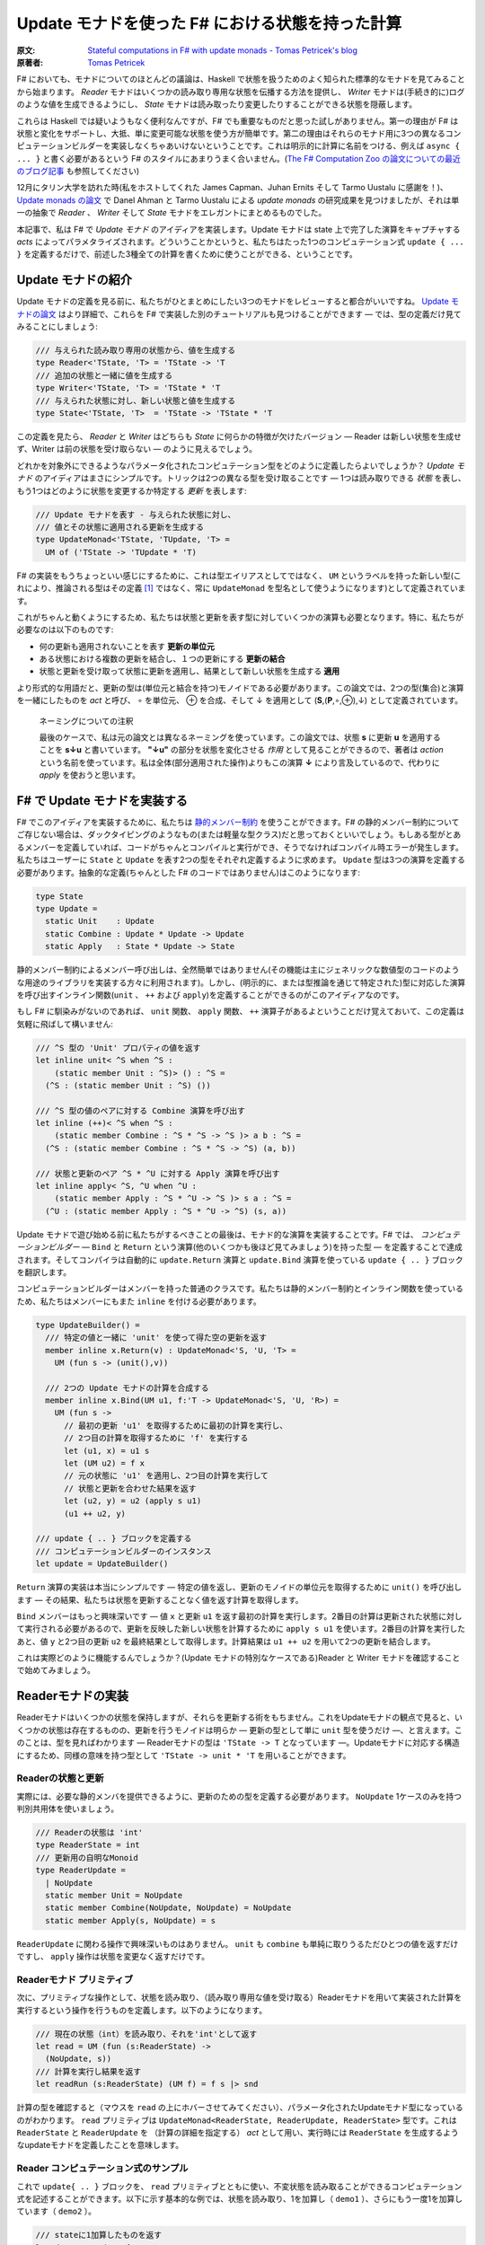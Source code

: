 =================================================
Update モナドを使った F# における状態を持った計算
=================================================

:原文: `Stateful computations in F# with update monads - Tomas Petricek's blog <http://tomasp.net/blog/2014/update-monads/index.html>`_
:原著者: `Tomas Petricek <https://twitter.com/tomaspetricek>`_

F# においても、モナドについてのほとんどの議論は、Haskell で状態を扱うためのよく知られた標準的なモナドを見てみることから始まります。 *Reader* モナドはいくつかの読み取り専用な状態を伝播する方法を提供し、 *Writer* モナドは(手続き的に)ログのような値を生成できるようにし、 *State* モナドは読み取ったり変更したりすることができる状態を隠蔽します。

これらは Haskell では疑いようもなく便利なんですが、F# でも重要なものだと思った試しがありません。第一の理由が F# は状態と変化をサポートし、大抵、単に変更可能な状態を使う方が簡単です。第二の理由はそれらのモナド用に3つの異なるコンピュテーションビルダーを実装しなくちゃあいけないということです。これは明示的に計算に名前をつける、例えば ``async { ... }`` と書く必要があるという F# のスタイルにあまりうまく合いません。(`The F# Computation Zoo の論文についての最近のブログ記事 <http://tomasp.net/blog/2013/computation-zoo-padl/>`_ も参照してください)

12月にタリン大学を訪れた時(私をホストしてくれた James Capman、Juhan Ernits そして Tarmo Uustalu に感謝を！)、 `Update monads の論文 <http://cs.ioc.ee/~tarmo/papers/types13.pdf>`_ で Danel Ahman と Tarmo Uustalu による *update monads* の研究成果を見つけましたが、それは単一の抽象で *Reader* 、 *Writer* そして *State* モナドをエレガントにまとめるものでした。

本記事で、私は F# で *Update モナド* のアイディアを実装します。Update モナドは state 上で完了した演算をキャプチャする *acts* によってパラメタライズされます。どういうことかというと、私たちはたった1つのコンピュテーション式 ``update { ... }`` を定義するだけで、前述した3種全ての計算を書くために使うことができる、ということです。

Update モナドの紹介
===================

Update モナドの定義を見る前に、私たちがひとまとめにしたい3つのモナドをレビューすると都合がいいですね。 `Update モナドの論文 <http://cs.ioc.ee/~tarmo/papers/types13.pdf>`_ はより詳細で、これらを F# で実装した別のチュートリアルも見つけることができます ― では、型の定義だけ見てみることにしましょう:

.. code-block:: fsharp

  /// 与えられた読み取り専用の状態から、値を生成する
  type Reader<'TState, 'T> = 'TState -> 'T
  /// 追加の状態と一緒に値を生成する
  type Writer<'TState, 'T> = 'TState * 'T
  /// 与えられた状態に対し、新しい状態と値を生成する
  type State<'TState, 'T>  = 'TState -> 'TState * 'T

この定義を見たら、 *Reader* と *Writer* はどちらも *State* に何らかの特徴が欠けたバージョン ― Reader は新しい状態を生成せず、Writer は前の状態を受け取らない ― のように見えるでしょう。

どれかを対象外にできるようなパラメータ化されたコンピュテーション型をどのように定義したらよいでしょうか？ *Update モナド* のアイディアはまさにシンプルです。トリックは2つの異なる型を受け取ることです ― 1つは読み取りできる *状態* を表し、もう1つはどのように状態を変更するか特定する *更新* を表します:

.. code-block:: fsharp

  /// Update モナドを表す - 与えられた状態に対し、
  /// 値とその状態に適用される更新を生成する
  type UpdateMonad<'TState, 'TUpdate, 'T> =
    UM of ('TState -> 'TUpdate * 'T)

F# の実装をもうちょっといい感じにするために、これは型エイリアスとしてではなく、 ``UM`` というラベルを持った新しい型(これにより、推論される型はその定義 [#]_ ではなく、常に ``UpdateMonad`` を型名として使うようになります)として定義されています。

これがちゃんと動くようにするため、私たちは状態と更新を表す型に対していくつかの演算も必要となります。特に、私たちが必要なのは以下のものです:

* 何の更新も適用されないことを表す **更新の単位元**
* ある状態における複数の更新を結合し、１つの更新にする **更新の結合**
* 状態と更新を受け取って状態に更新を適用し、結果として新しい状態を生成する **適用**

より形式的な用語だと、更新の型は(単位元と結合を持つ)モノイドである必要があります。この論文では、2つの型(集合)と演算を一緒にしたものを *act* と呼び、 ∘ を単位元、 ⊕ を合成、そして ↓ を適用として (**S**,(**P**,∘,⊕),↓) として定義されています。

  ネーミングについての注釈

  最後のケースで、私は元の論文とは異なるネーミングを使っています。この論文では、状態 **s** に更新 **u** を適用することを **s↓u** と書いています。 **"↓u"** の部分を状態を変化させる *作用* として見ることができるので、著者は *action* という名前を使っています。私は全体(部分適用された操作)よりもこの演算 **↓** により言及しているので、代わりに *apply* を使おうと思います。

F# で Update モナドを実装する
=============================

F# でこのアイディアを実装するために、私たちは `静的メンバー制約 <http://msdn.microsoft.com/en-us/library/dd233203.aspx>`_ を使うことができます。F# の静的メンバー制約についてご存じない場合は、ダックタイピングのようなもの(または軽量な型クラス)だと思っておくといいでしょう。もしある型がとあるメンバーを定義していれば、コードがちゃんとコンパイルと実行ができ、そうでなければコンパイル時エラーが発生します。私たちはユーザーに ``State`` と ``Update`` を表す2つの型をそれぞれ定義するように求めます。 ``Update`` 型は3つの演算を定義する必要があります。抽象的な定義(ちゃんとした F# のコードではありません)はこのようになります:

.. code-block:: fsharp

  type State
  type Update =
    static Unit    : Update
    static Combine : Update * Update -> Update
    static Apply   : State * Update -> State

静的メンバー制約によるメンバー呼び出しは、全然簡単ではありません(その機能は主にジェネリックな数値型のコードのような用途のライブラリを実装する方々に利用されます)。しかし、(明示的に、または型推論を通じて特定された)型に対応した演算を呼び出すインライン関数(``unit`` 、 ``++`` および ``apply``)を定義することができるのがこのアイディアなのです。

もし F# に馴染みがないのであれば、 ``unit`` 関数、 ``apply`` 関数、 ``++`` 演算子があるよということだけ覚えておいて、この定義は気軽に飛ばして構いません:

.. code-block:: fsharp

  /// ^S 型の 'Unit' プロパティの値を返す
  let inline unit< ^S when ^S :
      (static member Unit : ^S)> () : ^S =
    (^S : (static member Unit : ^S) ())

  /// ^S 型の値のペアに対する Combine 演算を呼び出す
  let inline (++)< ^S when ^S :
      (static member Combine : ^S * ^S -> ^S )> a b : ^S =
    (^S : (static member Combine : ^S * ^S -> ^S) (a, b))

  /// 状態と更新のペア ^S * ^U に対する Apply 演算を呼び出す
  let inline apply< ^S, ^U when ^U :
      (static member Apply : ^S * ^U -> ^S )> s a : ^S =
    (^U : (static member Apply : ^S * ^U -> ^S) (s, a))

Update モナドで遊び始める前に私たちがするべきことの最後は、モナド的な演算を実装することです。F# では、 *コンピュテーションビルダー* ― ``Bind`` と ``Return`` という演算(他のいくつかも後ほど見てみましょう)を持った型 ― を定義することで達成されます。そしてコンパイラは自動的に ``update.Return`` 演算と ``update.Bind`` 演算を使っている ``update { .. }`` ブロックを翻訳します。

コンピュテーションビルダーはメンバーを持った普通のクラスです。私たちは静的メンバー制約とインライン関数を使っているため、私たちはメンバーにもまた ``inline`` を付ける必要があります。

.. code-block:: fsharp

  type UpdateBuilder() =
    /// 特定の値と一緒に 'unit' を使って得た空の更新を返す
    member inline x.Return(v) : UpdateMonad<'S, 'U, 'T> =
      UM (fun s -> (unit(),v))

    /// 2つの Update モナドの計算を合成する
    member inline x.Bind(UM u1, f:'T -> UpdateMonad<'S, 'U, 'R>) =
      UM (fun s ->
        // 最初の更新 'u1' を取得するために最初の計算を実行し、
        // 2つ目の計算を取得するために 'f' を実行する
        let (u1, x) = u1 s
        let (UM u2) = f x
        // 元の状態に 'u1' を適用し、2つ目の計算を実行して
        // 状態と更新を合わせた結果を返す
        let (u2, y) = u2 (apply s u1)
        (u1 ++ u2, y)

  /// update { .. } ブロックを定義する
  /// コンピュテーションビルダーのインスタンス
  let update = UpdateBuilder()

``Return`` 演算の実装は本当にシンプルです ― 特定の値を返し、更新のモノイドの単位元を取得するために ``unit()`` を呼び出します ― その結果、私たちは状態を更新することなく値を返す計算を取得します。

``Bind`` メンバーはもっと興味深いです ― 値 ``x`` と更新 ``u1`` を返す最初の計算を実行します。2番目の計算は更新された状態に対して実行される必要があるので、更新を反映した新しい状態を計算するために ``apply s u1`` を使います。2番目の計算を実行したあと、値 ``y`` と2つ目の更新 ``u2`` を最終結果として取得します。計算結果は ``u1 ++ u2`` を用いて2つの更新を結合します。

これは実際どのように機能するんでしょうか？(Update モナドの特別なケースである)Reader と Writer モナドを確認することで始めてみましょう。

Readerモナドの実装
==================

Readerモナドはいくつかの状態を保持しますが、それらを更新する術をもちません。これをUpdateモナドの観点で見ると、いくつかの状態は存在するものの、更新を行うモノイドは明らか ― 更新の型として単に ``unit`` 型を使うだけ ―、と言えます。このことは、型を見ればわかります ― Readerモナドの型は ``'TState -> T`` となっています ―。Updateモナドに対応する構造にするため、同様の意味を持つ型として ``'TState -> unit * 'T`` を用いることができます。

------------------
Readerの状態と更新
------------------

実際には、必要な静的メンバを提供できるように、更新のための型を定義する必要があります。 ``NoUpdate`` 1ケースのみを持つ判別共用体を使いましょう。

.. code-block:: fsharp

  /// Readerの状態は 'int'
  type ReaderState = int
  /// 更新用の自明なMonoid
  type ReaderUpdate =
    | NoUpdate
    static member Unit = NoUpdate
    static member Combine(NoUpdate, NoUpdate) = NoUpdate
    static member Apply(s, NoUpdate) = s

``ReaderUpdate`` に関わる操作で興味深いものはありません。 ``unit`` も ``combine`` も単純に取りうるただひとつの値を返すだけですし、 ``apply`` 操作は状態を変更なく返すだけです。

-------------------------
Readerモナド プリミティブ
-------------------------

次に、プリミティブな操作として、状態を読み取り、（読み取り専用な値を受け取る）Readerモナドを用いて実装された計算を実行するという操作を行うものを定義します。以下のようになります。

.. code-block:: fsharp

  /// 現在の状態（int）を読み取り、それを'int'として返す
  let read = UM (fun (s:ReaderState) ->
    (NoUpdate, s))
  /// 計算を実行し結果を返す
  let readRun (s:ReaderState) (UM f) = f s |> snd

計算の型を確認すると（マウスを ``read`` の上にホバーさせてみてください）、パラメータ化されたUpdateモナド型になっているのがわかります。 ``read`` プリミティブは ``UpdateMonad<ReaderState, ReaderUpdate, ReaderState>`` 型です。これは ``ReaderState`` と ``ReaderUpdate`` を （計算の詳細を指定する） *act* として用い、実行時には ``ReaderState`` を生成するようなupdateモナドを定義したことを意味します。

-------------------------------------
Reader コンピュテーション式のサンプル
-------------------------------------

これで ``update{ .. }`` ブロックを、 ``read`` プリミティブとともに使い、不変状態を読み取ることができるコンピュテーション式を記述することができます。以下に示す基本的な例では、状態を読み取り、1を加算し（ ``demo1`` ）、さらにもう一度1を加算しています（ ``demo2`` ）。

.. code-block:: fsharp

  /// stateに1加算したものを返す
  let demo1 = update {
    let! v = read
    return v + 1 }
  /// demo1に1加算したものを返す
  let demo2 = update {
    let! v = demo1
    return v + 1 }

  // demo2を40で行う
  demo2 |> readRun 40

コードを実行すると、結果は42となるでしょう。このアプローチの興味深い点は、2つの型しか定義する必要がなかった、ということです。 ``update { .. }`` コンピュテーション式は、全てのUpdateモナドに対してちゃんと動作しますので、コンピュテーション式ビルダを"タダで"使うことができてしまいます。それでいながらも、パラメタ化の恩恵により、この計算は 不変の状態 -変更する手段が全くない- を、まさに表現しているのです。

Writer モナドの実装
===================

Reader モナドと同様に、Writer モナドは Update モナドのシンプルで特別なケースに過ぎません。今回は、 *state* が自明であること、および全ての興味深いことが update の中で起こっています。普通の Writer モナドの型は ``'TState * 'T`` ですので、これを Update モナドの特別なケースにしたいのであれば、私たちはこの型を ``unit -> 'TState * 'T`` として定義できます。

-------------------
Writer の状態と更新
-------------------

複数の下位の計算の状態を合成することが出来るように、状態は(単位元と合成を持った)モノイドである必要があります。以下の例は具体的な例としてリストを使っています。私たちは ``'TLog`` の値を保持し、結果としてそのリストを返す(Writer)モナドを定義します(より一般的には、私たちはリストの代わりに任意のモノイドを定義することが出来ます):

.. code-block:: fsharp

  /// Writer モナドは読み込み可能な状態を持たない
  type WriterState = NoState

  /// Writer モナドの更新がリストを形成する
  type WriterUpdate<'TLog> =
    | Log of list<'TLog>
    /// 空のログを返す(モノイドの単位元)
    static member Unit = Log []
    /// 2つのログを結合する(モノイドの演算)
    static member Combine(Log a, Log b) = Log(List.append a b)
    /// 状態に更新を適用することはその状態に影響を与えない
    static member Apply(NoState, _) = NoState

Writer モナドは先の Reader モナドに対して(いくぶん形式的でない点で)2つの面を見せます。(読み取り可能な)状態は常に空で ``NoState`` という値で表現されていますが、ここでは全ての興味深い側面は ``WriterUpdate`` 型―この型は計算によって生成された値のリストです。Writer モナドの更新はモノイドを成す必要があります―に捉えられており、私たちはすべてのログの値を連結したリストを使います。他のモノイド(例えば、最後に生成した値を保持する)を実装する定義に簡単に変更できます。

---------------------------
Writer モナドのプリミティブ
---------------------------

前の例と同様に、2つのプリミティブー1つはログに新しい要素を追加するもの(Writer モナドの ``write``)、もう1つは計算を実行し結果とログを抽出するものーが必要です:

.. code-block:: fsharp

  /// ログに特定の値を書き込む
  let write v = UM (fun s -> (Log [v], ()))
  /// "Writer モナドの計算"を実行し、最終結果と
  /// 一緒にログを返す
  let writeRun (UM f) = let (Log l, v) = f NoState in l, v

``writer`` 関数は更新として特定の値 ``Log [v]`` を含む単独のリストを作り、計算の結果として単位元を返します。他の計算と合成させた時、更新は連結され、 ``(Log l, v)`` の中にあるリスト ``l`` の一部になるため、 ``writerRun`` 関数の中でアクセス可能になります

---------------------
Writer の計算サンプル
---------------------

新しい定義を使った計算のサンプルを見てみましょうー(実践的な F# プログラミングの視点から)特筆すべきことは、ちょうど前の例のように ``update { .. }`` ブロックの中に計算をラップしたことです。しかし今回、20とそれから10をログに書き込むために ``write`` プリミティブを使い、F# コンパイラは私たちが ``WriterState`` と ``WriterUpdate`` 型を使っていることを正しく推論します:

.. code-block:: fsharp

  /// '20' をログに書き"world"を返す
  let demo3 = update {
    do! write 20
    return "world" }
  /// 'demo3'を呼び出し、10をログに書き込む
  let demo4 = update {
    let! w = demo3
    do! write 10
    return "Hello " + w }

  /// ログにある20と10と一緒に"Hello world"を返す
  demo4 |> writeRun

このコードを実行すると、 ``demo3`` の計算が最初に 20 をログに書き込み、 ``demo4`` で書き込まれた値 10 が(``WriterUpdate.Combine`` を呼び出す ``++`` 演算子を使って)合成されます。

より豊かな計算の構築
====================

私が `以前のブログ投稿 <http://tomasp.net/blog/2013/computation-zoo-padl>`_ と `PADL 2014 の論文 <http://tomasp.net/academic/papers/computation-zoo/>`_ で強調していた F# のコンピュテーション式についてキーとなるものの1つは、コンピュテーション式がリソース管理(``use`` キーワード)や、例外処理、ループ(``for`` と ``while``)を含めた豊かな構文をもたらすということです－シンプルな言葉で言うと、これは普通の F# の構文そのままです。

今までのところ、これらを何一つ Update モナドで使ったことがありません。これら全ての追加構造は(作者が最も都合の良い方法でそれらを定義できるように)コンピュテーションビルダーで提供されるべきものです。(F# 用の)Update モナドについてもっとも素晴らしいことは、私たちには単一のコンピュテーションビルダーがあり、そのためより豊かな構文を可能にするためにたくさんの演算を定義できることです。

以下のスニペットは先に定義した ``UpdateBuilder`` をより多くの演算で拡張します。もし詳細に興味がなければ、次のセクションに飛んで構いません。キーとなるアイディアは、これは一度だけ書けばよいということです！

.. code-block:: fsharp

  /// 追加の構文をサポートするために UpdateBuilder を拡張する
  type UpdateBuilder with
    /// ユニットを返すモナド的計算を表現する
    /// (例えば、'if' 計算で 'else' 節を省略できるようになります)
    member inline x.Zero() = x.Return(())

    /// (制御されていない)副作用のある計算を遅らせる
    member inline x.Delay(f) = x.Bind(x.Zero(), f)

    /// 1番目が結果を持たない(ユニットの値を返す)2つの計算を
    /// 順番に合成する
    member inline x.Combine(c1, c2) = x.Bind(c1, fun () -> c2)

    /// もう一つの計算を返すために'return!' キーワードを利用可能にする
    member inline x.ReturnFrom(m : UpdateMonad<'S, 'P, 'T>) = m

    /// 関数 'f' で指定された計算の最後でリソース 'r' が破棄される
    /// ことを保証する
    member inline x.Using(r,f) = UM(fun s ->
      use rr = r in let (UM g) = f rr in g s)

    /// 'for' ループをサポートする－'sq' の各要素に対し 'f' を実行する
    member inline x.For(sq:seq<'V>, f:'V -> UpdateMonad<'S, 'P, unit>) =
      let rec loop (en:System.Collections.Generic.IEnumerator<_>) =
        if en.MoveNext() then x.Bind(f en.Current, fun _ -> loop en)
        else x.Zero()
      x.Using(sq.GetEnumerator(), loop)

    /// 'while' ループをサポートする－条件 't' が成り立つまで 'f' を実行する
    member inline x.While(t, f:unit -> UpdateMonad<'S, 'P, unit>) =
      let rec loop () =
        if t() then x.Bind(f(), loop)
        else x.Zero()
      loop()

これらの演算についてもっと詳しい内容は `F# Computation Zoo の論文 <http://tomasp.net/academic/papers/computation-zoo/>`_ や `F# 言語仕様 <http://fsharp.org/about/index.html#specification>`_ で見つけることができます。実際、この定義はほぼ F# の仕様からのサンプルに従っています。コメントしておく価値があることとしては、全てのメンバーが ``inline`` としてマークされており、これにより *静的メンバー制約* が使えるようになり、(*update* と *state* 型のペアとして定義された)どんな Update モナドでも動作するコードが書けるようになります。

Writer コンピュテーションを使った自明な例を見てみましょう:

.. code-block:: fsharp

  /// 1 から 10 までの数字をログに書き込む
  let logNumbers = update {
    for i in 1 .. 10 do
      do! write i }

予想通り、 ``writeRun`` を使った計算を実行すると、結果は 1 から 10 までの数字のリストとユニット値を持つタプルとなります。この計算は明示的にリターンしていないので、 ``Zero`` メンバーが自動的に使われます。

Stateモナドの実装
=================

興味深いことに、通常のStateモナドはUpdateモナドの特別系 *ではありません* 。しかし、同様の機能 - 読み書き可能な状態を伴った計算 - を実装した計算を定義することはできます。

----------
状態と更新
----------

この最後の例では、 *状態* を表す型 ``State`` と *更新* を表現する型 ``Update``  両方が、意味のある役割を持つことになります。それらの型を自身が保持している値に対してジェネリックにします。 ``State`` は単に含んでいる値（現在の状態）のラッパーです。 ``Update`` は2種類 - 空の更新（何もしない）と状態を設定する更新  - を取り得ます。

.. code-block:: fsharp

  /// 型'Tの状態をラップします
  type StateState<'T> = State of 'T

  /// 型'Tの状態に対する更新を表します
  type StateUpdate<'T> =
    | Set of 'T | SetNop
    /// 空の更新 - 何も状態を変更しません
    static member Unit = SetNop
    /// 更新の結合 - 最新の（最も右にある） 'Set'更新を返します
    static member Combine(a, b) =
      match a, b with
      | SetNop, v | v, SetNop -> v
      | Set a, Set b -> Set b
    /// 状態に対して更新を適用します - 'Set'更新が状態を変更します
    static member Apply(s, p) =
      match p with SetNop -> s | Set s -> State s

この定義は前の2つに比べるとより興味深いものとなっています、なぜなら *状態* と *更新* の間にいくつかの相互作用があるからです。特に、更新が ``Set v`` （現在の状態を新しいもので置き換えようとします） の時には、 ``Apply`` メンバは元とは異なる状態を返します。 ``Unit`` メンバについては、 単に元の状態を保持しておくという ``SetNop`` の更新が必要になります。（ですのでこの場合は ``Apply`` はただ単に元の値を返します。）

もう一つの特筆すべき点は、 ``Combine`` 操作 - 2つの更新（両方とも空の更新かも知れませんし通常の更新かもしれません）を受け取り一つの更新を返します - です。合成 ``a1 ++ a2 ++ .. ++ an`` を状態更新のシーケンス（ ``Set`` でも ``SetNope`` でも構いません ）として読み取った場合、 ``Combine`` 操作はシーケンス中の最後の ``Set`` 更新（一つも ``Set`` 更新がない場合は ``SetNop`` ）を返します。言い換えると、シーケンス全体の中での最後の状態を設定するような更新を構築するのです。

------------------------
State モナドプリミティブ
------------------------

さあ、型の定義はできましたので、通常のプリミティブを追加するのはかなり簡単になります。

.. code-block:: fsharp

  /// 指定された値に状態を設定する
  let set s = UM (fun _ -> (Set s,()))
  /// 現在の状態を取得する
  let get = UM (fun (State s) -> (SetNop, s))
  /// 初期状態を設定して計算を実行する
  let setRun s (UM f) = f (State s) |> snd

``set`` 操作は一般的なStateモナドのそれとは少し違います。状態を無視し、新しい状態を設定するための計算を表す *更新* を構築します。 ``get`` オペレーションは状態を読み取ってそれを返します - ただし何も変更しない場合には、更新として ``SetNop`` を返します。

--------------------------
状態を持った計算のサンプル
--------------------------

ここまで読んできた方なら、次の例がどんな風になるのか予想できるでしょう！もう一度 ``update { .. }`` コンピュテーション式を使います。今回は、 ``demo5`` という、状態をインクリメントし ``demo6`` のループの中から呼ぶコンピュテーション式を定義します。

.. code-block:: fsharp

  /// 状態を1ずつインクリメントする
  let demo5 = update {
    let! v = get
    do! set (v + 1) }
  /// demo5をループの中で反復して呼び
  /// 最後の状態を返す
  let demo6 = update {
    for i in 1 .. 10 do
      do! demo5
    return! get }
  // サンプルを初期状態 0 で実行させる
  demo6 |> setRun 0

コードを実行すると、予想通り10という結果を得ます - ゼロから始まり、その状態を10回インクリメントしたわけです。 我々は ``UpdateBuilder`` の定義を拡張しましたので（前の章で行いました）,
いくつかの素敵な特典にタダ乗りで来ています - ``for`` ループを使うことや、（ ``demo5`` のように）ただ状態を変更したいだけの際には、明示的に ``return`` を書かなくても計算を記述することができるのです。

結び
====

Haskellのバックグラウンドを持つ人々がF#をみるとき、F#がモナドを用いて多態的にコードを書かせてくれず、コンピュテーション式が、 ``async { .. }`` のように常に計算の方を明示的に示さなければいけないことを、よく嫌います。これには良い理由があると私は考えていて、それらの幾つかについては `最近のBlog投稿とPADAの論文 <http://tomasp.net/blog/2013/computation-zoo-padl>`_ で説明を試みています。

結果から言えば、Reader・Writer・Stateの各モナドをF#で使うのは、常に多少面倒を伴います。このBlog投稿では、 *Updateモナド* と名付けられた、3つの状態に関連したモナドを一つの型に統合する最近のアイデア （詳しくは `オリジナルの論文 (PDF) <http://cs.ioc.ee/~tarmo/papers/types13.pdf>`_ を読んで下さい ） のF#実装を見ました。これはF#上で非常に上手く動きます - たった一つのコンピュテーションビルダーを、状態に関連した全ての計算用に定義することができ、実際の状態に関連したモナドの定義を、2つの単純な型を決めるだけでできてしまうのです。私はこのアプローチを、Readerモナドと、ログに有用なWriterモナドと、Stateモナド（状態を保持し変更できます）を定義するのに用いました。

私の考えでは、UpdateモナドをHaskellの標準的なライブラリやプログラミングスタイルに取り込むのは、歴史的な理由によりトリッキーになるでしょう。しかしながら、純粋関数型プログラミングをより簡単にしようとしているF#のライブラリにとっては、Updateモナドは取りうる道の一つではないかと思っています。

-------------------------------------------------------

----------------------
翻訳者 / translated by
----------------------

* `@Gab-km <https://github.com/Gab-km>`_
* `@posaunehm <https://github.com/posaunehm>`_

-------------------------------------------------------

訳註

.. [#] ``'TState -> 'TUpdate * 'T`` のこと
